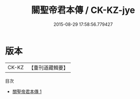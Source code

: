 #+TITLE: 關聖帝君本傳 / CK-KZ-jye

#+DATE: 2015-08-29 17:58:56.779427
* 版本
 |     CK-KZ|【重刊道藏輯要】|
目次
 - [[file:KR5i0089_001.txt][關聖帝君本傳 1]]
